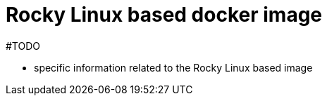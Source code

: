 = Rocky Linux based docker image
:page-nav-title: Rocky Linux based image
:page-display-order: 20
:page-toc: float-right

#TODO

* specific information related to the Rocky Linux based image